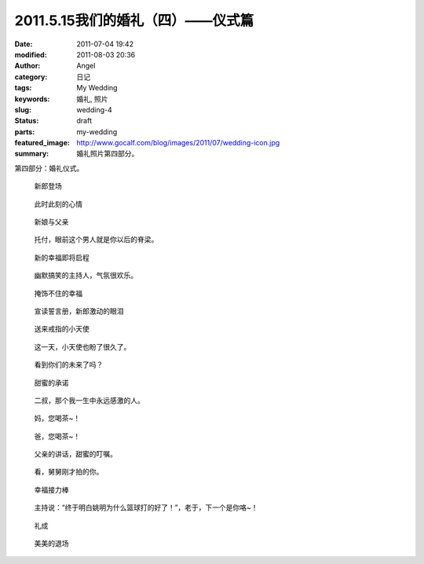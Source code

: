 2011.5.15我们的婚礼（四）——仪式篇
#################################
:date: 2011-07-04 19:42
:modified: 2011-08-03 20:36
:author: Angel
:category: 日记
:tags: My Wedding
:keywords: 婚礼, 照片
:slug: wedding-4
:status: draft
:parts: my-wedding
:featured_image: http://www.gocalf.com/blog/images/2011/07/wedding-icon.jpg
:summary: 婚礼照片第四部分。

第四部分：婚礼仪式。

.. more

.. figure:: {filename}/images/2011/07/wed4010-700x466.jpg
    :alt: wed4010-700x466.jpg
    :target: {filename}/images/2011/07/wed4010.jpg
    
    新郎登场

.. figure:: {filename}/images/2011/07/wed4020-700x466.jpg
    :alt: wed4020-700x466.jpg
    :target: {filename}/images/2011/07/wed4020.jpg
    
    此时此刻的心情

.. figure:: {filename}/images/2011/07/wed4030-700x466.jpg
    :alt: wed4030-700x466.jpg
    :target: {filename}/images/2011/07/wed4030.jpg
    
    新娘与父亲

.. figure:: {filename}/images/2011/07/wed4040-700x466.jpg
    :alt: wed4040-700x466.jpg
    :target: {filename}/images/2011/07/wed4040.jpg
    
    托付，眼前这个男人就是你以后的脊梁。

.. figure:: {filename}/images/2011/07/wed4050-700x465.jpg
    :alt: wed4050-700x465.jpg
    :target: {filename}/images/2011/07/wed4050.jpg
    
    新的幸福即将启程

.. figure:: {filename}/images/2011/07/wed4060-700x466.jpg
    :alt: wed4060-700x466.jpg
    :target: {filename}/images/2011/07/wed4060.jpg
    
    幽默搞笑的主持人，气氛很欢乐。

.. figure:: {filename}/images/2011/07/wed4070-466x700.jpg
    :alt: wed4070-466x700.jpg
    :target: {filename}/images/2011/07/wed4070.jpg
    
    掩饰不住的幸福

.. figure:: {filename}/images/2011/07/wed4080-700x467.jpg
    :alt: wed4080-700x467.jpg
    :target: {filename}/images/2011/07/wed4080.jpg
    
    宣读誓言册，新郎激动的眼泪

.. figure:: {filename}/images/2011/07/wed4090-700x466.jpg
    :alt: wed4090-700x466.jpg
    :target: {filename}/images/2011/07/wed4090.jpg
    
    送来戒指的小天使

.. figure:: {filename}/images/2011/07/wed4100-700x465.jpg
    :alt: wed4100-700x465.jpg
    :target: {filename}/images/2011/07/wed4100.jpg
    
    这一天，小天使也盼了很久了。

.. figure:: {filename}/images/2011/07/wed4110-700x466.jpg
    :alt: wed4110-700x466.jpg
    :target: {filename}/images/2011/07/wed4110.jpg
    
    看到你们的未来了吗？

.. figure:: {filename}/images/2011/07/wed4120-700x466.jpg
    :alt: wed4120-700x466.jpg
    :target: {filename}/images/2011/07/wed4120.jpg
    
    甜蜜的承诺

.. figure:: {filename}/images/2011/07/wed4130-466x700.jpg
    :alt: wed4130-466x700.jpg
    :target: {filename}/images/2011/07/wed4130.jpg
    
    二叔，那个我一生中永远感激的人。

.. figure:: {filename}/images/2011/07/wed4140-700x466.jpg
    :alt: wed4140-700x466.jpg
    :target: {filename}/images/2011/07/wed4140.jpg
    
    妈，您喝茶~！

.. figure:: {filename}/images/2011/07/wed4150-700x466.jpg
    :alt: wed4150-700x466.jpg
    :target: {filename}/images/2011/07/wed4150.jpg
    
    爸，您喝茶~！

.. figure:: {filename}/images/2011/07/wed4160-700x466.jpg
    :alt: wed4160-700x466.jpg
    :target: {filename}/images/2011/07/wed4160.jpg
    
    父亲的讲话，甜蜜的叮嘱。

.. figure:: {filename}/images/2011/07/wed4170-700x466.jpg
    :alt: wed4170-700x466.jpg
    :target: {filename}/images/2011/07/wed4170.jpg
    
    看，舅舅刚才拍的你。

.. figure:: {filename}/images/2011/07/wed4180-700x466.jpg
    :alt: wed4180-700x466.jpg
    :target: {filename}/images/2011/07/wed4180.jpg
    
    幸福接力棒

.. figure:: {filename}/images/2011/07/wed4190-700x466.jpg
    :alt: wed4190-700x466.jpg
    :target: {filename}/images/2011/07/wed4190.jpg
    
    主持说：“终于明白姚明为什么篮球打的好了！”，老于，下一个是你咯~！

.. figure:: {filename}/images/2011/07/wed4200-466x700.jpg
    :alt: wed4200-466x700.jpg
    :target: {filename}/images/2011/07/wed4200.jpg
    
    礼成

.. figure:: {filename}/images/2011/07/wed4210-700x466.jpg
    :alt: wed4210-700x466.jpg
    :target: {filename}/images/2011/07/wed4210.jpg
    
    美美的退场
